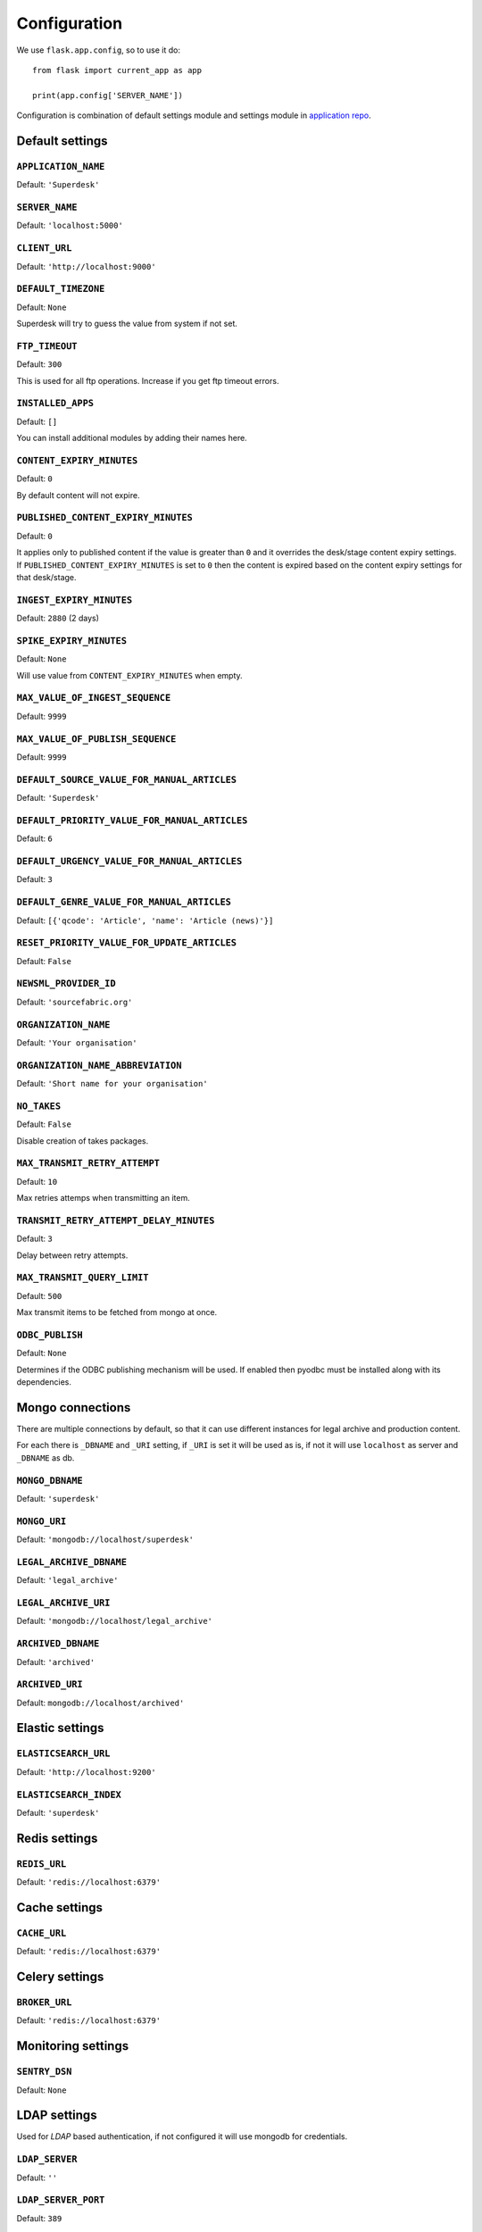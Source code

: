 .. _settings:

=============
Configuration
=============

We use ``flask.app.config``, so to use it do::

    from flask import current_app as app

    print(app.config['SERVER_NAME'])

Configuration is combination of default settings module and settings module
in `application repo <https://github.com/superdesk/superdesk/blob/master/server/settings.py>`_.

.. _settings.default:

Default settings
----------------

``APPLICATION_NAME``
^^^^^^^^^^^^^^^^^^^^

Default: ``'Superdesk'``

``SERVER_NAME``
^^^^^^^^^^^^^^^

Default: ``'localhost:5000'``

``CLIENT_URL``
^^^^^^^^^^^^^^

Default: ``'http://localhost:9000'``

``DEFAULT_TIMEZONE``
^^^^^^^^^^^^^^^^^^^^

Default: ``None``

Superdesk will try to guess the value from system if not set.

``FTP_TIMEOUT``
^^^^^^^^^^^^^^^

Default: ``300``

This is used for all ftp operations. Increase if you get ftp timeout errors.

.. _settings.installed_apps:

``INSTALLED_APPS``
^^^^^^^^^^^^^^^^^^

Default: ``[]``

You can install additional modules by adding their names here.

``CONTENT_EXPIRY_MINUTES``
^^^^^^^^^^^^^^^^^^^^^^^^^^

.. versionchanged:: 1.5
    Change default value to ``0``.

Default: ``0``

By default content will not expire.

``PUBLISHED_CONTENT_EXPIRY_MINUTES``
^^^^^^^^^^^^^^^^^^^^^^^^^^^^^^^^^^^^

Default: ``0``

It applies only to published content if the value is greater than ``0`` and it overrides the desk/stage content
expiry settings. If ``PUBLISHED_CONTENT_EXPIRY_MINUTES`` is set to ``0`` then the content is expired based on
the content expiry settings for that desk/stage.

``INGEST_EXPIRY_MINUTES``
^^^^^^^^^^^^^^^^^^^^^^^^^

Default: ``2880`` (2 days)

``SPIKE_EXPIRY_MINUTES``
^^^^^^^^^^^^^^^^^^^^^^^^

Default: ``None``

Will use value from ``CONTENT_EXPIRY_MINUTES`` when empty.

``MAX_VALUE_OF_INGEST_SEQUENCE``
^^^^^^^^^^^^^^^^^^^^^^^^^^^^^^^^

Default: ``9999``

``MAX_VALUE_OF_PUBLISH_SEQUENCE``
^^^^^^^^^^^^^^^^^^^^^^^^^^^^^^^^^

Default: ``9999``

``DEFAULT_SOURCE_VALUE_FOR_MANUAL_ARTICLES``
^^^^^^^^^^^^^^^^^^^^^^^^^^^^^^^^^^^^^^^^^^^^

Default: ``'Superdesk'``

.. versionchanged:: 1.8
    Change default value to ``'Superdesk'``.

``DEFAULT_PRIORITY_VALUE_FOR_MANUAL_ARTICLES``
^^^^^^^^^^^^^^^^^^^^^^^^^^^^^^^^^^^^^^^^^^^^^^

Default: ``6``

``DEFAULT_URGENCY_VALUE_FOR_MANUAL_ARTICLES``
^^^^^^^^^^^^^^^^^^^^^^^^^^^^^^^^^^^^^^^^^^^^^

Default: ``3``

``DEFAULT_GENRE_VALUE_FOR_MANUAL_ARTICLES``
^^^^^^^^^^^^^^^^^^^^^^^^^^^^^^^^^^^^^^^^^^^

Default: ``[{'qcode': 'Article', 'name': 'Article (news)'}]``

``RESET_PRIORITY_VALUE_FOR_UPDATE_ARTICLES``
^^^^^^^^^^^^^^^^^^^^^^^^^^^^^^^^^^^^^^^^^^^^

Default: ``False``

``NEWSML_PROVIDER_ID``
^^^^^^^^^^^^^^^^^^^^^^

Default: ``'sourcefabric.org'``

``ORGANIZATION_NAME``
^^^^^^^^^^^^^^^^^^^^^

Default: ``'Your organisation'``

.. versionchanged:: 1.8
    Change default value to ``'Your organisation'``.

``ORGANIZATION_NAME_ABBREVIATION``
^^^^^^^^^^^^^^^^^^^^^^^^^^^^^^^^^^

Default: ``'Short name for your organisation'``

.. versionchanged:: 1.8
    Change default value to ``'Short name for your organisation'``.

``NO_TAKES``
^^^^^^^^^^^^

Default: ``False``

Disable creation of takes packages.

``MAX_TRANSMIT_RETRY_ATTEMPT``
^^^^^^^^^^^^^^^^^^^^^^^^^^^^^^

Default: ``10``

Max retries attemps when transmitting an item.

``TRANSMIT_RETRY_ATTEMPT_DELAY_MINUTES``
^^^^^^^^^^^^^^^^^^^^^^^^^^^^^^^^^^^^^^^^

Default: ``3``

Delay between retry attempts.

``MAX_TRANSMIT_QUERY_LIMIT``
^^^^^^^^^^^^^^^^^^^^^^^^^^^^

Default: ``500``

Max transmit items to be fetched from mongo at once.

``ODBC_PUBLISH``
^^^^^^^^^^^^^^^^

Default: ``None``

Determines if the ODBC publishing mechanism will be used. If enabled then pyodbc must be
installed along with its dependencies.

.. _settings.mongo:

Mongo connections
-----------------

There are multiple connections by default, so that it can use different instances for legal archive
and production content.

For each there is ``_DBNAME`` and ``_URI`` setting, if ``_URI`` is set it will be used as is, if not it will
use ``localhost`` as server and ``_DBNAME`` as db.

``MONGO_DBNAME``
^^^^^^^^^^^^^^^^

Default: ``'superdesk'``

``MONGO_URI``
^^^^^^^^^^^^^

Default: ``'mongodb://localhost/superdesk'``

``LEGAL_ARCHIVE_DBNAME``
^^^^^^^^^^^^^^^^^^^^^^^^

Default: ``'legal_archive'``

``LEGAL_ARCHIVE_URI``
^^^^^^^^^^^^^^^^^^^^^

Default: ``'mongodb://localhost/legal_archive'``

``ARCHIVED_DBNAME``
^^^^^^^^^^^^^^^^^^^

Default: ``'archived'``

``ARCHIVED_URI``
^^^^^^^^^^^^^^^^

Default: ``mongodb://localhost/archived'``

.. _settings.elastic:

Elastic settings
----------------

``ELASTICSEARCH_URL``
^^^^^^^^^^^^^^^^^^^^^

Default: ``'http://localhost:9200'``

``ELASTICSEARCH_INDEX``
^^^^^^^^^^^^^^^^^^^^^^^

Default: ``'superdesk'``

.. _settings.redis:

Redis settings
--------------

``REDIS_URL``
^^^^^^^^^^^^^

Default: ``'redis://localhost:6379'``

.. _settings.cache:

Cache settings
--------------

``CACHE_URL``
^^^^^^^^^^^^^

Default: ``'redis://localhost:6379'``

.. versionadded:: 1.3

.. _settings.celery:

Celery settings
---------------

``BROKER_URL``
^^^^^^^^^^^^^^

Default: ``'redis://localhost:6379'``

.. _settings.monitoring:

Monitoring settings
-------------------

``SENTRY_DSN``
^^^^^^^^^^^^^^

Default: ``None``

.. _settings.ldap:

LDAP settings
-------------

Used for *LDAP* based authentication, if not configured it will use mongodb for credentials.

``LDAP_SERVER``
^^^^^^^^^^^^^^^

Default: ``''``

``LDAP_SERVER_PORT``
^^^^^^^^^^^^^^^^^^^^

Default: ``389``

``LDAP_FQDN``
^^^^^^^^^^^^^

Default: ``''``

``LDAP_BASE_FILTER``
^^^^^^^^^^^^^^^^^^^^

Default: ``''``

``LDAP_USER_FILTER``
^^^^^^^^^^^^^^^^^^^^

Default: ``'(&(objectCategory=user)(objectClass=user)(sAMAccountName={}))'``

``LDAP_USER_ATTRIBUTES``
^^^^^^^^^^^^^^^^^^^^^^^^

Default::

    {
        'givenName': 'first_name',
        'sn': 'last_name',
        'ipPhone': 'phone',
        'mail': 'email',
        'displayName': 'display_name'
    }

.. _settings.media:

Media settings
--------------

``MEDIA_PREFIX``
^^^^^^^^^^^^^^^^

Default: ``''``

Uses for generation of media url ``(<media_prefix>/<media_id>)``::

    # if it's empty (default value) uses something like
    'http://<host>/api/upload-raw'

    # serve directly from AMAZON S3
    'https://<bucket>.s3-<region>.amazonaws.com/<subfolder>'

    # save relative urls to database
    '/media-via-nginx'
    # or using api view
    '/api/upload-raw'

.. _settings.amazons3:

Amazon S3 settings
------------------

``AMAZON_ACCESS_KEY_ID``
^^^^^^^^^^^^^^^^^^^^^^^^

Default: ``''``

``AMAZON_SECRET_ACCESS_KEY``
^^^^^^^^^^^^^^^^^^^^^^^^^^^^

Default: ``''``

``AMAZON_REGION``
^^^^^^^^^^^^^^^^^

Default: ``'us-east-1'``

``AMAZON_CONTAINER_NAME``
^^^^^^^^^^^^^^^^^^^^^^^^^

Default: ``''``

``AMAZON_S3_SUBFOLDER``
^^^^^^^^^^^^^^^^^^^^^^^

Default: ``''``

``AMAZON_OBJECT_ACL``
^^^^^^^^^^^^^^^^^^^^^^^^^^^^^

Default: ``''``

.. _settings.security:

Security settings
-----------------

``SESSION_EXPIRY_MINUTES``
^^^^^^^^^^^^^^^^^^^^^^^^^^

Default: ``240``

The number of minutes since the last update of the Mongo auth object after which it will be deleted.

``RESET_PASSWORD_TOKEN_TIME_TO_LIVE``
^^^^^^^^^^^^^^^^^^^^^^^^^^^^^^^^^^^^^

Default: ``1``

The number of days a token is valid, env ``RESET_PASS_TTL``.

``ACTIVATE_ACCOUNT_TOKEN_TIME_TO_LIVE``
^^^^^^^^^^^^^^^^^^^^^^^^^^^^^^^^^^^^^^^

Default: ``7``

The number of days an activation token is valid, env ``ACTIVATE_TTL``.

.. _settings.secret_key:

``SECRET_KEY``
^^^^^^^^^^^^^^

.. versionadded:: 1.5

Default: ``''``

This value should be set to a unique, unpredictable value. It is used for auth token signing.

.. _settings.email:

Email settings
--------------

``MAIL_SERVER``
^^^^^^^^^^^^^^^

Default: ``'localhost'``

``MAIL_PORT``
^^^^^^^^^^^^^

Default: ``25``

``MAIL_USE_TLS``
^^^^^^^^^^^^^^^^

Default: ``False``

``MAIL_USE_SSL``
^^^^^^^^^^^^^^^^

Default: ``False``

``MAIL_USERNAME``
^^^^^^^^^^^^^^^^^

Default: ``''``

``MAIL_PASSWORD``
^^^^^^^^^^^^^^^^^

Default: ``''``

``MAIL_DEFAULT_SENDER``
^^^^^^^^^^^^^^^^^^^^^^^

Default: ``'superdesk@localhost'``

``ADMINS``
^^^^^^^^^^

Default: ``['']``

.. _settings.content_api:

Content API Settings
--------------------

.. versionadded:: 1.5

``CONTENTAPI_URL``

Default: ``localhost:5400``

Content API URL. Set this when running api behind a proxy.

``CONTENT_API_ENABLED``
^^^^^^^^^^^^^^^^^^^^^^^

Default: ``True``

Set to false to disable publishing to Content API.

``CONTENTAPI_MONGO_DBNAME``
^^^^^^^^^^^^^^^^^^^^^^^^^^^

Default: ``contentapi``

``CONTENTAPI_MONGO_URI``
^^^^^^^^^^^^^^^^^^^^^^^^

Default: ``mongodb://localhost/contentapi``

``CONTENTAPI_ELASTICSEARCH_URL``
^^^^^^^^^^^^^^^^^^^^^^^^^^^^^^^^

Default: ``http://localhost:9200``

``CONTENTAPI_ELASTICSEARCH_INDEX``
^^^^^^^^^^^^^^^^^^^^^^^^^^^^^^^^^^

Default: ``contentapi``

.. _settings.google_oauth:

Google OAuth Settings
---------------------

.. versionadded:: 1.8

``GOOGLE_CLIENT_ID``
^^^^^^^^^^^^^^^^^^^^

Default: ``''``

``GOOGLE_CLIENT_SECRET``
^^^^^^^^^^^^^^^^^^^^^^^^

Default: ``''``
